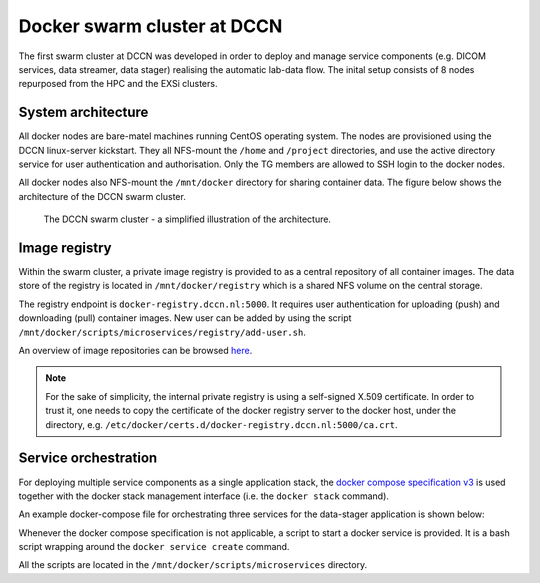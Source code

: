 Docker swarm cluster at DCCN
****************************

The first swarm cluster at DCCN was developed in order to deploy and manage service components (e.g. DICOM services, data streamer, data stager) realising the automatic lab-data flow.  The inital setup consists of 8 nodes repurposed from the HPC and the EXSi clusters.

System architecture
===================

All docker nodes are bare-matel machines running CentOS operating system.  The nodes are provisioned using the DCCN linux-server kickstart. They all NFS-mount the ``/home`` and ``/project`` directories, and use the active directory service for user authentication and authorisation. Only the TG members are allowed to SSH login to the docker nodes.

All docker nodes also NFS-mount the ``/mnt/docker`` directory for sharing container data.  The figure below shows the architecture of the DCCN swarm cluster.

.. figure:: figures/dccn_swarm_architecture.png
   :scale: 50%
    
   The DCCN swarm cluster - a simplified illustration of the architecture.

Image registry
==============

Within the swarm cluster, a private image registry is provided to as a central repository of all container images. The data store of the registry is located in ``/mnt/docker/registry`` which is a shared NFS volume on the central storage.

The registry endpoint is ``docker-registry.dccn.nl:5000``. It requires user authentication for uploading (push) and downloading (pull) container images.  New user can be added by using the script ``/mnt/docker/scripts/microservices/registry/add-user.sh``.

An overview of image repositories can be browsed `here <https://docker-registry.dccn.nl>`_.

.. Note::
    For the sake of simplicity, the internal private registry is using a self-signed X.509 certificate. In order to trust it, one needs to copy the certificate of the docker registry server to the docker host, under the directory, e.g. ``/etc/docker/certs.d/docker-registry.dccn.nl:5000/ca.crt``.

Service orchestration
=====================

For deploying multiple service components as a single application stack, the `docker compose specification v3 <https://docs.docker.com/compose/compose-file/>`_ is used together with the docker stack management interface (i.e. the ``docker stack`` command).

An example docker-compose file for orchestrating three services for the data-stager application is shown below:

.. _docker-compose-data-stager:

.. code-block:: none
    :linenos:

    version: "3"

    services:

        db:
            image: docker-registry.dccn.nl:5000/redis
            volumes:
                - /mnt/docker/data/stager/ui/db:/data
            networks:
                default:
                    aliases:
                        - stagerdb4ui
            deploy:
                placement:
                    constraints: [node.labels.function == production]

        service:
            image: docker-registry.dccn.nl:5000/stager:1.7.0
            ports:
                - 3100:3000
            volumes:
                - /mnt/docker/data/stager/config:/opt/stager/config
                - /mnt/docker/data/stager/cron:/cron
                - /mnt/docker/data/stager/ui/log:/opt/stager/log
                - /project:/project
                - /var/lib/sss/pipes:/var/lib/sss/pipes
                - /var/lib/sss/mc:/var/lib/sss/mc:ro
            networks:
                default:
                    aliases:
                        - stager4ui
            environment:
                - REDIS_HOST=stagerdb4ui
                - REDIS_PORT=6379
            depends_on:
                - db
            deploy:
                placement:
                    constraints: [node.labels.function == production]

        ui:
            image: docker-registry.dccn.nl:5000/stager-ui:1.1.0
            ports:
                - 3080:3080
            volumes:
                - /mnt/docker/data/stager/ui/config:/opt/stager-ui/config
            networks:
                default:
                    aliases:
                        - stager-ui
            depends_on:
                - service
            deploy:
                placement:
                    constraints: [node.labels.function == production]

    networks:
        default:

Whenever the docker compose specification is not applicable, a script to start a docker service is provided.  It is a bash script wrapping around the ``docker service create`` command.

All the scripts are located in the ``/mnt/docker/scripts/microservices`` directory.
